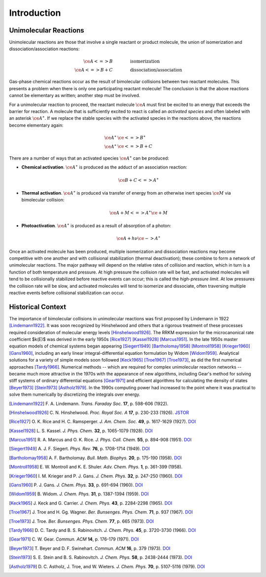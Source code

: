 ************
Introduction
************

Unimolecular Reactions
======================

Unimolecular reactions are those that involve a single reactant or product
molecule, the union of isomerization and dissociation/association reactions:
 
.. math:: 
    
    \ce{A <=> B} & \hspace{40pt} \text{isomerization} \\
    \ce{A <=> B + C} & \hspace{40pt} \text{dissociation/association}
    
Gas-phase chemical reactions occur as the result of bimolecular collisions
between two reactant molecules. This presents a problem when there is only one
participating reactant molecule! The conclusion is that the above reactions
cannot be elementary as written; another step must be involved.

For a unimolecular reaction to proceed, the reactant molecule :math:`\ce{A}`
must first be excited to an energy that exceeds the barrier for reaction. A
molecule that is sufficiently excited to react is called an *activated 
species* and often labeled with an asterisk :math:`\ce{A}^\ast`. If we
replace the stable species with the activated species in the reactions above,
the reactions become elementary again:

.. math:: 
    
    \ce{A}^\ast & \ce{<=> B}^\ast \\
    \ce{A}^\ast & \ce{<=> B + C}


There are a number of ways that an activated species :math:`\ce{A}^\ast` can 
be produced:

* **Chemical activation**. :math:`\ce{A}^\ast` is produced as the adduct of
  an association reaction:
  
  .. math:: \ce{B + C <=> A}^\ast

* **Thermal activation**. :math:`\ce{A}^\ast` is produced via transfer of
  energy from an otherwise inert species :math:`\ce{M}` via bimolecular
  collision:
  
  .. math:: \ce{A + M <=> A}^\ast \ce{\mbox{} + M}

* **Photoactivation**. :math:`\ce{A}^\ast` is produced as a result of 
  absorption of a photon:
  
  .. math:: \ce{A} + h \nu \ce{-> A}^\ast

Once an activated molecule has been produced, multiple isomerization and
dissociation reactions may become competitive with one another and with
collisional stabilization (thermal deactivation); these combine to form a
network of unimolecular reactions. The major pathway will depend on the
relative rates of collision and reaction, which in turn is a function of
both temperature and pressure. At high pressure the collision rate will be
fast, and activated molecules will tend to be collisionally stabilized before
reactive events can occur; this is called the *high-pressure limit*. At low
pressures the collision rate will be slow, and activated molecules will
tend to isomerize and dissociate, often traversing multiple reactive events
before collisional stabilization can occur.

Historical Context
==================

The importance of bimolecular collisions in unimolecular reactions was first
proposed by Lindemann in 1922 [Lindemann1922]_. It was soon recognized by
Hinshelwood and others that a rigorous treatment of these processes required
consideration of molecular energy levels [Hinshelwood1926]_. The RRKM
expression for the microcanonical rate coefficient $k(E)$ was derived in the
early 1950s [Rice1927]_ [Kassel1928]_ [Marcus1951]_. In the late 1950s master
equation models of chemical systems began appearing [Siegert1949]_
[Bartholomay1958]_ [Montroll1958]_ [Krieger1960]_ [Gans1960]_, including an
early linear integral-differential equation formulation by Widom [Widom1959]_.
Analytical solutions for a variety of simple models soon followed [Keck1965]_
[Troe1967]_ [Troe1973]_, as did the first numerical approaches [Tardy1966]_.
Numerical methods -- which are required for complex unimolecular reaction
networks -- became much more attractive in the 1970s with the appearance of
new algorithms, including Gear's method for solving stiff systems of ordinary
differential equations [Gear1971]_ and efficient algorithms for calculating
the density of states [Beyer1973]_ [Stein1973]_ [Astholz1979]_. In the 1990s
computing power had increased to the point where it was practical to solve
them numerically by discretizing the integrals over energy.

.. [Lindemann1922] F. A. Lindemann. *Trans. Faraday Soc.* **17**, 
   p. 598-606 (1922).

.. [Hinshelwood1926] C. N. Hinshelwood. *Proc. Royal Soc. A* **17**,
   p. 230-233 (1926).
   `JSTOR <http://www.jstor.org/stable/94593>`_

.. [Rice1927] O. K. Rice and H. C. Ramsperger. *J. Am. Chem. Soc.* **49**,
   p. 1617-1629 (1927).
   `DOI <http://dx.doi.org/10.1021/ja01406a001>`_

.. [Kassel1928] L. S. Kassel. *J. Phys. Chem.* **32**, 
   p. 1065-1079 (1928).
   `DOI <http://dx.doi.org/10.1021/j150289a011>`_

.. [Marcus1951] R. A. Marcus and O. K. Rice. *J. Phys. Coll. Chem.* **55**,
   p. 894-908 (1951).
   `DOI <http://dx.doi.org/10.1021/j150489a013>`_

.. [Siegert1949] A. J. F. Siegert. *Phys. Rev.* **76**,
   p. 1708-1714 (1949).
   `DOI <http://dx.doi.org/10.1103/PhysRev.76.1708>`_

.. [Bartholomay1958] A. F. Bartholomay. *Bull. Math. Biophys.* **20**,
   p. 175-190 (1958).
   `DOI <http://dx.doi.org/10.1007/BF02478297>`_
   
.. [Montroll1958] E. W. Montroll and K. E. Shuler. *Adv. Chem. Phys.* **1**,
   p. 361-399 (1958).

.. [Krieger1960] I. M. Krieger and P. J. Gans. *J. Chem. Phys.* **32**,
   p. 247-250 (1960).
   `DOI <http://dx.doi.org/10.1063/1.1700909>`_

.. [Gans1960] P. J. Gans. *J. Chem. Phys.* **33**,
   p. 691-694 (1960).
   `DOI <http://dx.doi.org/10.1063/1.1731239>`_

.. [Widom1959] B. Widom. *J. Chem. Phys.* **31**, 
   p. 1387-1394 (1959).
   `DOI <http://dx.doi.org/10.1063/1.1730604>`_

.. [Keck1965] J. Keck and G. Carrier. *J. Chem. Phys.* **43**, 
   p. 2284-2298 (1965).
   `DOI <http://dx.doi.org/10.1063/1.1697125>`_

.. [Troe1967] J. Troe and H. Gg. Wagner. *Ber. Bunsenges. Phys. Chem.* **71**,
   p. 937 (1967).
   `DOI <http://dx.doi.org/10.1002/bbpc.19670710904>`_

.. [Troe1973] J. Troe. *Ber. Bunsenges. Phys. Chem.* **77**,
   p. 665 (1973).
   `DOI <http://dx.doi.org/10.1002/bbpc.19730770903>`_

.. [Tardy1966] D. C. Tardy and B. S. Rabinovitch. *J. Chem. Phys.*
   **45**, p. 3720-3730 (1966).
   `DOI <http://dx.doi.org/10.1063/1.1727392>`_

.. [Gear1971] C. W. Gear. *Commun. ACM* **14**,
   p. 176-179 (1971).
   `DOI <http://doi.acm.org/10.1145/362566.362571>`_

.. [Beyer1973] T. Beyer and D. F. Swinehart. *Commun. ACM* **16**,
   p. 379 (1973).
   `DOI <http://doi.acm.org/10.1145/362248.362275>`_

.. [Stein1973] S. E. Stein and B. S. Rabinovitch. *J. Chem. Phys.* **58**,
   p. 2438-2444 (1973).
   `DOI <http://dx.doi.org/10.1063/1.1679522>`_

.. [Astholz1979] D. C. Astholz, J. Troe, and W. Wieters. *J. Chem. Phys.* 
   **70**, p. 5107-5116 (1979).
   `DOI <http://dx.doi.org/10.1063/1.437352>`_

